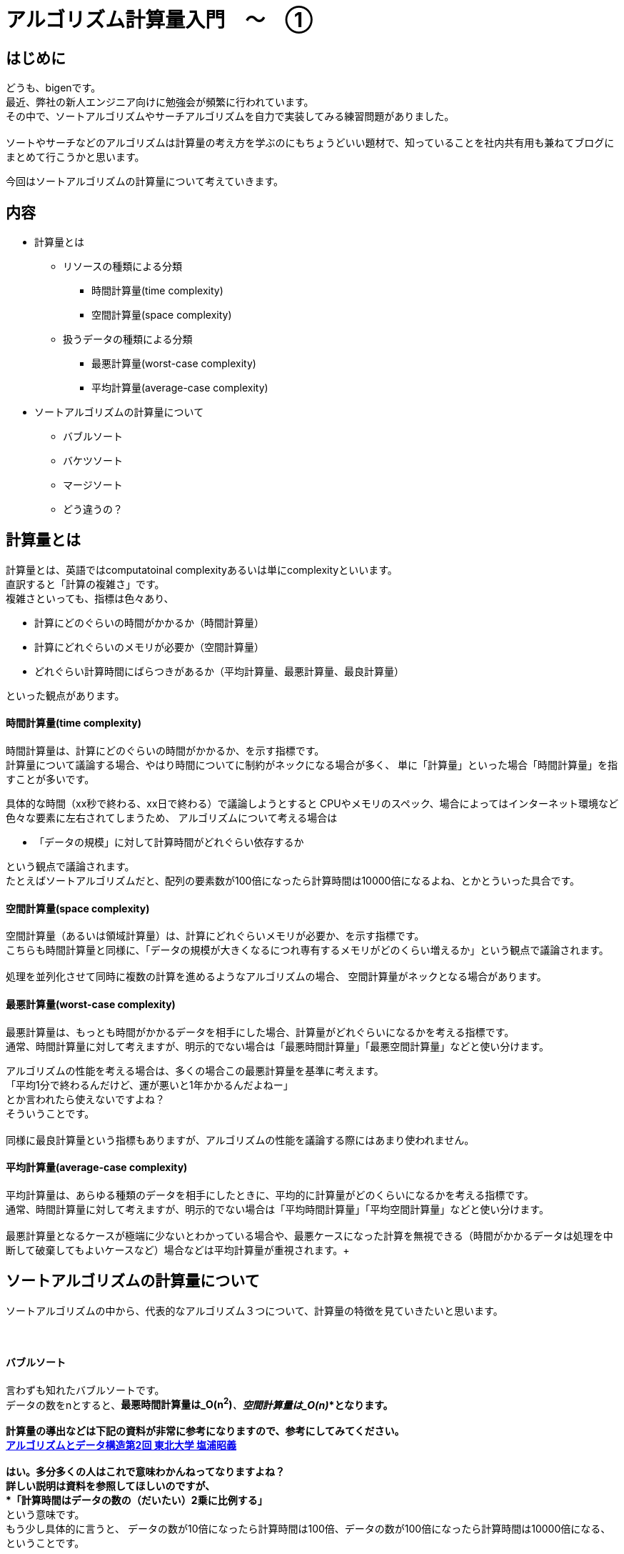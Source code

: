 # アルゴリズム計算量入門　〜　①
:hp-alt-title: Introduction of Computational Complexity
:hp-tags: Complexity, Search Algorithm, bigen

## はじめに
どうも、bigenです。 +
最近、弊社の新人エンジニア向けに勉強会が頻繁に行われています。 +
その中で、ソートアルゴリズムやサーチアルゴリズムを自力で実装してみる練習問題がありました。 +
 +
ソートやサーチなどのアルゴリズムは計算量の考え方を学ぶのにもちょうどいい題材で、知っていることを社内共有用も兼ねてブログにまとめて行こうかと思います。 +

今回はソートアルゴリズムの計算量について考えていきます。 +


## 内容
* 計算量とは
** リソースの種類による分類
*** 時間計算量(time complexity)
*** 空間計算量(space complexity)
** 扱うデータの種類による分類
*** 最悪計算量(worst-case complexity)
*** 平均計算量(average-case complexity)

* ソートアルゴリズムの計算量について
** バブルソート
** バケツソート
** マージソート
** どう違うの？



## 計算量とは
計算量とは、英語ではcomputatoinal complexityあるいは単にcomplexityといいます。 +
直訳すると「計算の複雑さ」です。 +
複雑さといっても、指標は色々あり、 +

* 計算にどのぐらいの時間がかかるか（時間計算量）
* 計算にどれぐらいのメモリが必要か（空間計算量）
* どれぐらい計算時間にばらつきがあるか（平均計算量、最悪計算量、最良計算量）

といった観点があります。

#### 時間計算量(time complexity)
時間計算量は、計算にどのぐらいの時間がかかるか、を示す指標です。 +
計算量について議論する場合、やはり時間についてに制約がネックになる場合が多く、 単に「計算量」といった場合「時間計算量」を指すことが多いです。 +

具体的な時間（xx秒で終わる、xx日で終わる）で議論しようとすると CPUやメモリのスペック、場合によってはインターネット環境など色々な要素に左右されてしまうため、
アルゴリズムについて考える場合は

* 「データの規模」に対して計算時間がどれぐらい依存するか

という観点で議論されます。 +
たとえばソートアルゴリズムだと、配列の要素数が100倍になったら計算時間は10000倍になるよね、とかとういった具合です。 +

#### 空間計算量(space complexity)
空間計算量（あるいは領域計算量）は、計算にどれぐらいメモリが必要か、を示す指標です。 +
こちらも時間計算量と同様に、「データの規模が大きくなるにつれ専有するメモリがどのくらい増えるか」という観点で議論されます。 +
 +
処理を並列化させて同時に複数の計算を進めるようなアルゴリズムの場合、 空間計算量がネックとなる場合があります。 +

#### 最悪計算量(worst-case complexity)
最悪計算量は、もっとも時間がかかるデータを相手にした場合、計算量がどれぐらいになるかを考える指標です。 +
通常、時間計算量に対して考えますが、明示的でない場合は「最悪時間計算量」「最悪空間計算量」などと使い分けます。 +

アルゴリズムの性能を考える場合は、多くの場合この最悪計算量を基準に考えます。 +
「平均1分で終わるんだけど、運が悪いと1年かかるんだよねー」  +
とか言われたら使えないですよね？ +
そういうことです。 +
 +
同様に最良計算量という指標もありますが、アルゴリズムの性能を議論する際にはあまり使われません。 +


#### 平均計算量(average-case complexity)
平均計算量は、あらゆる種類のデータを相手にしたときに、平均的に計算量がどのくらいになるかを考える指標です。 +
通常、時間計算量に対して考えますが、明示的でない場合は「平均時間計算量」「平均空間計算量」などと使い分けます。 +
 +
最悪計算量となるケースが極端に少ないとわかっている場合や、最悪ケースになった計算を無視できる（時間がかかるデータは処理を中断して破棄してもよいケースなど）場合などは平均計算量が重視されます。+ 

## ソートアルゴリズムの計算量について
ソートアルゴリズムの中から、代表的なアルゴリズム３つについて、計算量の特徴を見ていきたいと思います。 +
 +
 +

#### バブルソート
言わずも知れたバブルソートです。 +
データの数をnとすると、*最悪時間計算量は_O(n^2^)_*、*空間計算量は_O(n)_*となります。 +
 +
計算量の導出などは下記の資料が非常に参考になりますので、参考にしてみてください。 +
http://www.dais.is.tohoku.ac.jp/~shioura/teaching/ad11/ad11-02.pdf[アルゴリズムとデータ構造第2回 東北大学 塩浦昭義] +
 +
はい。多分多くの人はこれで意味わかんねってなりますよね？ +
詳しい説明は資料を参照してほしいのですが、 +
 *「計算時間はデータの数の（だいたい）2乗に比例する」* +
という意味です。 +
もう少し具体的に言うと、
データの数が10倍になったら計算時間は100倍、データの数が100倍になったら計算時間は10000倍になる、ということです。 +
 +
アルゴリズムを思い出してみると、n個のデータそれぞれに対して、自分以外のn-1個のデータに対して「俺より大きい？小さい？」と比較を繰り返します。 +
ソートが終わったデータに対しては比較する必要がないのでもう少し少なくなるんですが、それを込みで考えても計算時間は +
*_(n-1)(n-2)/2_回 * (比較一回の計算時間) =  _(n^2^ - 3n + 2) * c_* +
の比較が行われます。 +
nの数がかなり大きくなっていくと、*_-3n_*に比べて*_n^2^_*は爆発的に大きくなり、  *_-3n_*だとか*_c_倍*してるだとかの部分はほぼ無視できるようになります。 +
【参考（n=10000のとき）】 +
(n^2^ - 3n + 2)c = (100000000 - 30000 + 2)c +
　　　　　　　　↑これに比べて↑これはほぼ無視できる

*結局n^2^の部分がどれぐらい大きいかだけ注目しておけば大体の計算量を見るには十分*ということになり、これを数学的に表現したのが *_O(n^2^)_*という記号です。 +


空間計算量については、バブルソートは計算用に一時的にデータを記憶したりする必要はないので、データの数分の配列が確保できれば十分です。 +
なので、 *_O(n)_* となります。

#### バケツソート
バケツソートは少し特殊なアルゴリズムで、あらかじめデータのとりうる範囲がわかっている必要があります。 +
データの数を n個、データのとりうる範囲（用意するバケツの数）をmとすると、最悪時間計算量は*_O(m+n)_*、空間計算量も *_O(m+n)_* となります。 +
 +
計算量の導出について詳しくは +
http://www.dais.is.tohoku.ac.jp/~shioura/teaching/ad11/ad11-03.pdf[アルゴリズムとデータ構造第3回
 東北大学 塩浦昭義] +
がわかりやすいくまとまっています。 +
 +
簡単にいうと、ぞれぞれのデータを１回ずつ見て（合計n回）バケツに投げ入れ、各バケツに入っているデータの数を調べる(m回)ので、大体n + m回ぐらい計算するよね、っていうことです。 +
空間計算量も、n個のデータを保持する配列と、m個のバケツを保持する配列ぐらいのメモリがあればOKということです。 +

#### マージソート
マージソートは、最悪時間計算量 *_O(n_ log _n)_*、空間計算量 *_O(n)_* となります。 +
 +
ここでまた多くの人がつまずきがちな *log _n_*という謎の記号が出てきました。 +
*log* というのは対数と呼ばれる記号で、超ざっくり説明すると
「データの数が100倍になっても計算時間は3倍、データの数が10000倍になっても計算時間は5倍」っていうことです。 +
データの数が増えれば確かにlog _n_も増えるんですが、そのスピードはめっちゃ遅いです。

計算量の導出はかなり難しいですが、興味ある人は下記を参照してください。 +
http://www.dais.is.tohoku.ac.jp/~shioura/teaching/ad11/ad11-02.pdf[アルゴリズムとデータ構造第2回 東北大学 塩浦昭義] +

#### どう違うの？
ここまで *_O()_*という記号についても触れ、めっちゃ大きいとかめっちゃ遅いとか書いてましたが、具体的にどれぐらい差があるか見てみましょう。

[options="header"]
|=======================
|           |n = 100 | n=10000 | n=1000000 | 100000000
|log _n_ | 2     |5 | 7| 9 
|_n_         |100     |10000 | 1000000 | 100000000
|_n_ log _n_ | 200 | 50000 | 7000000 | 900000000
|_n^2^_    |10000     |100000000 | 1000000000000 | 10000000000000000
|=======================

具体的に見ても0の数が多すぎて分かりづらいかもしれませんが、100万件のデータをソートするのに +
・バケツソートだと１時間 +
・マージソートだと7時間 +
・バブルソートだと114年 +
ぐらいの差が出るってことですね。 +
 +
途中の計算の時に「１回の反復にかかる時間*c*とか無視しちゃいましょう」、とか言っていたことを思い出してほしいのですが、 これを見ると +
*「一回の反復はバブルソートよりマージソートのほうが複雑だから、マージソートはcが30倍ぐらい違うよ！」* +
とか言っても *「だから？」* ってなるのがよく分かりますね

あと、対数logがめっちゃ遅いっていうのもわかってもらえるかと思います。 +
 +
 +
*時間計算量* だけを見るとバケツソート最強じゃんと思いますが、バケツソートはあらかじめデータの取りうる値の範囲がわかっていないと使えないという強い制約があります。 +
 +
これは、例えばメールアドレスのような長さがはっきりとは決まっていないものには使えないということになります。 +
 他にも、空間計算量がデータの範囲mに依存しているため、日本語の名前などにも使えません。 +
常用漢字だけでも2136字あり、名前に使われる文字数が最大6文字としても、2136^6^ ~ 10^20^、つまり1垓個の配列を用意する必要があります。 +
 +
このような制約をクリアできるデータであれば、バケツソートは非常に高速だと言えるでしょう。

## おわりに
今回は計算量を考える時の基本的なスキーマについて説明し、ソートアルゴリズムの計算量について少し具体的な数値を見てみました。 +
興味が湧いた方は、ぜひ導出方法についても見てみてください。 +
 +
こちらからは以上です。


